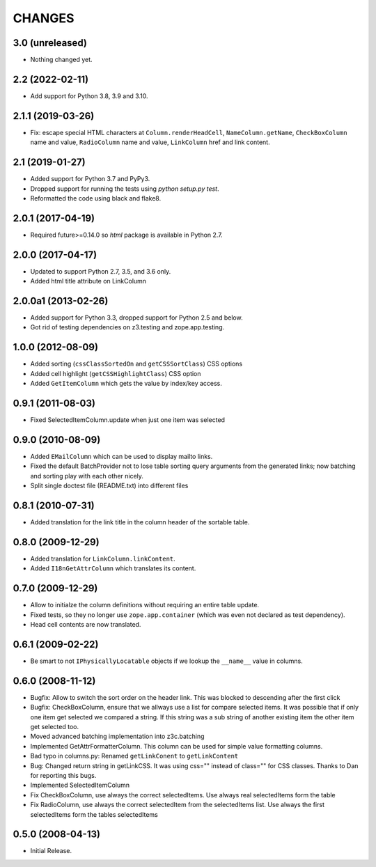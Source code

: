=======
CHANGES
=======

3.0 (unreleased)
----------------

- Nothing changed yet.


2.2 (2022-02-11)
----------------

- Add support for Python 3.8, 3.9 and 3.10.


2.1.1 (2019-03-26)
------------------

- Fix: escape special HTML characters at ``Column.renderHeadCell``, 
  ``NameColumn.getName``, ``CheckBoxColumn`` name and value,
  ``RadioColumn`` name and value, ``LinkColumn`` href and link content.


2.1 (2019-01-27)
----------------

- Added support for Python 3.7 and PyPy3.

- Dropped support for running the tests using `python setup.py test`.

- Reformatted the code using black and flake8.


2.0.1 (2017-04-19)
------------------

- Required future>=0.14.0 so `html` package is available in Python 2.7.


2.0.0 (2017-04-17)
------------------

- Updated to support Python 2.7, 3.5, and 3.6 only.

- Added html title attribute on LinkColumn


2.0.0a1 (2013-02-26)
--------------------

- Added support for Python 3.3, dropped support for Python 2.5 and below.

- Got rid of testing dependencies on z3.testing and zope.app.testing.


1.0.0 (2012-08-09)
------------------

- Added sorting (``cssClassSortedOn`` and ``getCSSSortClass``) CSS options

- Added cell highlight (``getCSSHighlightClass``) CSS option

- Added ``GetItemColumn`` which gets the value by index/key access.

0.9.1 (2011-08-03)
------------------

- Fixed SelectedItemColumn.update when just one item was selected


0.9.0 (2010-08-09)
------------------

- Added ``EMailColumn`` which can be used to display mailto links.

- Fixed the default BatchProvider not to lose table sorting query arguments
  from the generated links; now batching and sorting play with each other
  nicely.

- Split single doctest file (README.txt) into different files


0.8.1 (2010-07-31)
------------------

- Added translation for the link title in the column header of the
  sortable table.


0.8.0 (2009-12-29)
------------------

- Added translation for ``LinkColumn.linkContent``.

- Added ``I18nGetAttrColumn`` which translates its content.


0.7.0 (2009-12-29)
------------------

- Allow to initialze the column definitions without requiring an
  entire table update.

- Fixed tests, so they no longer use ``zope.app.container`` (which was
  even not declared as test dependency).

- Head cell contents are now translated.

0.6.1 (2009-02-22)
------------------

- Be smart to not ``IPhysicallyLocatable`` objects if we lookup the
  ``__name__`` value in columns.


0.6.0 (2008-11-12)
------------------

- Bugfix: Allow to switch the sort order on the header link. This was
  blocked to descending after the first click

- Bugfix: CheckBoxColumn, ensure that we allways use a list for compare
  selected items. It was possible that if only one item get selected
  we compared a string. If this string was a sub string of another existing
  item the other item get selected too.

- Moved advanced batching implementation into z3c.batching

- Implemented GetAttrFormatterColumn. This column can be used for simple
  value formatting columns.

- Bad typo in columns.py: Renamed ``getLinkConent`` to ``getLinkContent``

- Bug: Changed return string in getLinkCSS. It was using css="" instead of
  class="" for CSS classes. Thanks to Dan for reporting this bugs.

- Implemented SelectedItemColumn

- Fix CheckBoxColumn, use always the correct selectedItems. Use always real
  selectedItems form the table

- Fix RadioColumn, use always the correct selectedItem from the selectedItems
  list. Use always the first selectedItems form the tables selectedItems


0.5.0 (2008-04-13)
------------------

- Initial Release.

